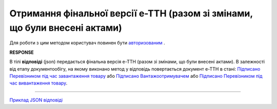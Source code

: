 ######################################################################################
**Отримання фінальної версії е-ТТН (разом зі змінами, що були внесені актами)**
######################################################################################

Для роботи з цим методом користувач повинен бути `авторизованим <https://wiki.edin.ua/uk/latest/API_ETTN/Methods/Authorization.html>`__ .

.. csv-table:: 
  :file: GetEttnBodyFinal.csv
  :widths:  10, 41
  :stub-columns: 0

**RESPONSE**

В тілі **відповіді** (json) передається фінальна версія е-ТТН (разом зі змінами, що були внесені актами). В залежності від етапу документообігу, на якому виконано метод у відповідь повертається документ е-ТТН в стані: `Підписано Перевізником під час завантаження товару <https://wiki.edin.ua/uk/latest/Docs_ETTNv2/ETTNpage_v2_2.html>`__ або `Підписано Вантажоотримувачем <https://wiki.edin.ua/uk/latest/Docs_ETTNv2/ETTNpage_v2_3.html>`__ або `Підписано Перевізником під час вивантаження товару <https://wiki.edin.ua/uk/latest/Docs_ETTNv2/ETTNpage_v2_4.html>`__.

---------------------------

`Приклад JSON відповіді <https://wiki.edin.ua/uk/latest/API_ETTN/Methods/EveryBody/GetEttnBodyFinalExample.html>`__